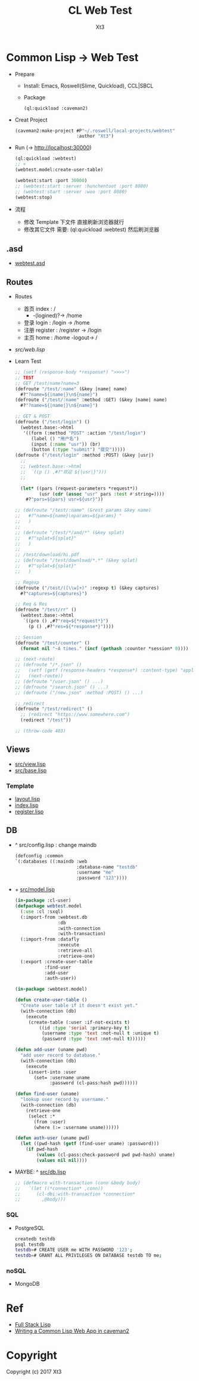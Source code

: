 #+TITLE: CL Web Test
#+AUTHOR: Xt3

* Common Lisp -> Web Test
- Prepare
  - Install: Emacs, Roswell(Slime, Quickload), CCL|SBCL
  - Package
    #+BEGIN_SRC lisp
(ql:quickload :caveman2)
    #+END_SRC
- Creat Project
  #+BEGIN_SRC lisp
(caveman2:make-project #P"~/.roswell/local-projects/webtest"
                       :author "Xt3")
  #+END_SRC
- Run (-> http://localhost:30000)
  #+BEGIN_SRC lisp
(ql:quickload :webtest)
;; +
(webtest.model:create-user-table)

(webtest:start :port 30000) 
;; (webtest:start :server :hunchentoot :port 8080)
;; (webtest:start :server :woo :port 8080)
(webtest:stop)
  #+END_SRC
- 流程
  - 修改 Template 下文件 直接刷新浏览器就行
  - 修改其它文件 需要: (ql:quickload :webtest) 然后刷浏览器

** .asd
- [[./webtest.asd][webtest.asd]]
** Routes
- Routes
  - 首页 index : /
    - -(logined)?-> /home
  - 登录 login : /login -> /home 
  - 注册 register : /register -> /login
  - 主页 home : /home -logout-> /
- [[src/web.lisp][src/web.lisp]]
- Learn Test
  #+BEGIN_SRC lisp
;; (setf (response-body *response*) ">>>>")
;; TEST
;; GET /test/name?name=3
(defroute "/test/:name" (&key |name| name)
  #?"?name=${|name|}\n${name}")
(defroute ("/test/:name" :method :GET) (&key |name| name)
  #?"?name=${|name|}\n${name}")

;; GET & POST
(defroute ("/test/login") ()
  (webtest.base:->html
   '((form (:method "POST" :action "/test/login")
      (label () "用户名")
      (input (:name "usr")) (br)
      (button (:type "submit") "提交")))))
(defroute ("/test/login" :method :POST) (&key |usr|)
  ;;
  ;; (webtest.base:->html
  ;;  `((p () ,#?"欢迎 ${|usr|}")))
  ;;
  
  (let* ((pars (request-parameters *request*))
         (usr (cdr (assoc "usr" pars :test #'string=))))
    #?"pars=${pars} usr=${usr}"))

;; (defroute "/test/:name" (&rest params &key name)
;;   #?"name=${name}\nparams=${params} "
;;   )
;; 
;; (defroute "/test/*/and/*" (&key splat)
;;   #?"splat=${splat}"
;;   )
;; 
;; /test/download/hi.pdf
;; (defroute "/test/download/*.*" (&key splat)
;;   #?"splat=${splat}"
;;   )

;; Regexp
(defroute ("/test/([\\w]+)" :regexp t) (&key captures)
  #?"captures=${captures}")

;; Req & Res
(defroute "/test/rr" ()
  (webtest.base:->html
   `((pro () ,#?"req=${*request*}")
     (p () ,#?"res=${*response*}"))))

;; Session
(defroute "/test/counter" ()
  (format nil "~A times." (incf (gethash :counter *session* 0))))

;; (next-route)
;; (defroute "/*.json" ()
;;   (setf (getf (response-headers *response*) :content-type) "application/json")
;;   (next-route))
;; (defroute "/user.json" () ...)
;; (defroute "/search.json" () ...)
;; (defroute ("/new.json" :method :POST) () ...)

;; redirect
(defroute "/test/redirect" ()
  ;; (redirect "https://www.somewhere.com")
  (redirect "/test"))

;; (throw-code 403)
  
  #+END_SRC
** Views
- [[./src/view.lisp][src/view.lisp]]
- [[./src/base.lisp][src/base.lisp]]
*** Template
- [[./templates/layout.lisp][layout.lisp]]
- [[./templates/index.lisp][index.lisp]]
- [[./templates/register.lisp][register.lisp]]
** DB
- ^ src/config.lisp : change maindb
  #+BEGIN_SRC lisp
(defconfig :common
`(:databases ((:maindb :web
                       :database-name "testdb"
                       :username "me"
                       :password "123"))))
  #+END_SRC
- + [[./src/model.lisp][src/model.lisp]]
  #+BEGIN_SRC lisp
(in-package :cl-user)
(defpackage webtest.model
  (:use :cl :sxql)
  (:import-from :webtest.db
                :db
                :with-connection
                :with-transaction) 
  (:import-from :datafly
                :execute
                :retrieve-all
                :retrieve-one)
  (:export :create-user-table
           :find-user
           :add-user
           :auth-user))

(in-package :webtest.model)

(defun create-user-table ()
  "Create user table if it doesn't exist yet."
  (with-connection (db)
    (execute
     (create-table (:user :if-not-exists t)
         ((id :type 'serial :primary-key t)
          (username :type 'text :not-null t :unique t)
          (password :type 'text :not-null t))))))

(defun add-user (uname pwd)
  "add user record to database."
  (with-connection (db)
    (execute
     (insert-into :user
       (set= :username uname            
             :password (cl-pass:hash pwd))))))

(defun find-user (uname)
  "lookup user record by username."
  (with-connection (db)
    (retrieve-one
     (select :*
       (from :user)
       (where (:= :username uname))))))

(defun auth-user (uname pwd)
  (let ((pwd-hash (getf (find-user uname) :password)))
    (if pwd-hash 
        (values (cl-pass:check-password pwd pwd-hash) uname)
        (values nil nil))))
  #+END_SRC
- MAYBE: ^ [[./src/db.lisp][src/db.lisp]]
  #+BEGIN_SRC lisp
;; (defmacro with-transaction (conn &body body)
;;   `(let ((*connection* ,conn))
;;      (cl-dbi:with-transaction *connection*
;;        ,@body)))

  #+END_SRC


*** SQL
- PostgreSQL
  #+BEGIN_SRC sh
createdb testdb
psql testdb
testdb=# CREATE USER me WITH PASSWORD '123';
testdb=# GRANT ALL PRIVILEGES ON DATABASE testdb TO me;  
  #+END_SRC
*** noSQL
- MongoDB
* Ref 
- [[https://leanpub.com/fullstacklisp/read][Full Stack Lisp]]
- [[http://ahungry.com/blog/2015-07-07-Writing-a-Common-Lisp-Web-App.html][Writing a Common Lisp Web App in caveman2]]

* Copyright

Copyright (c) 2017 Xt3


